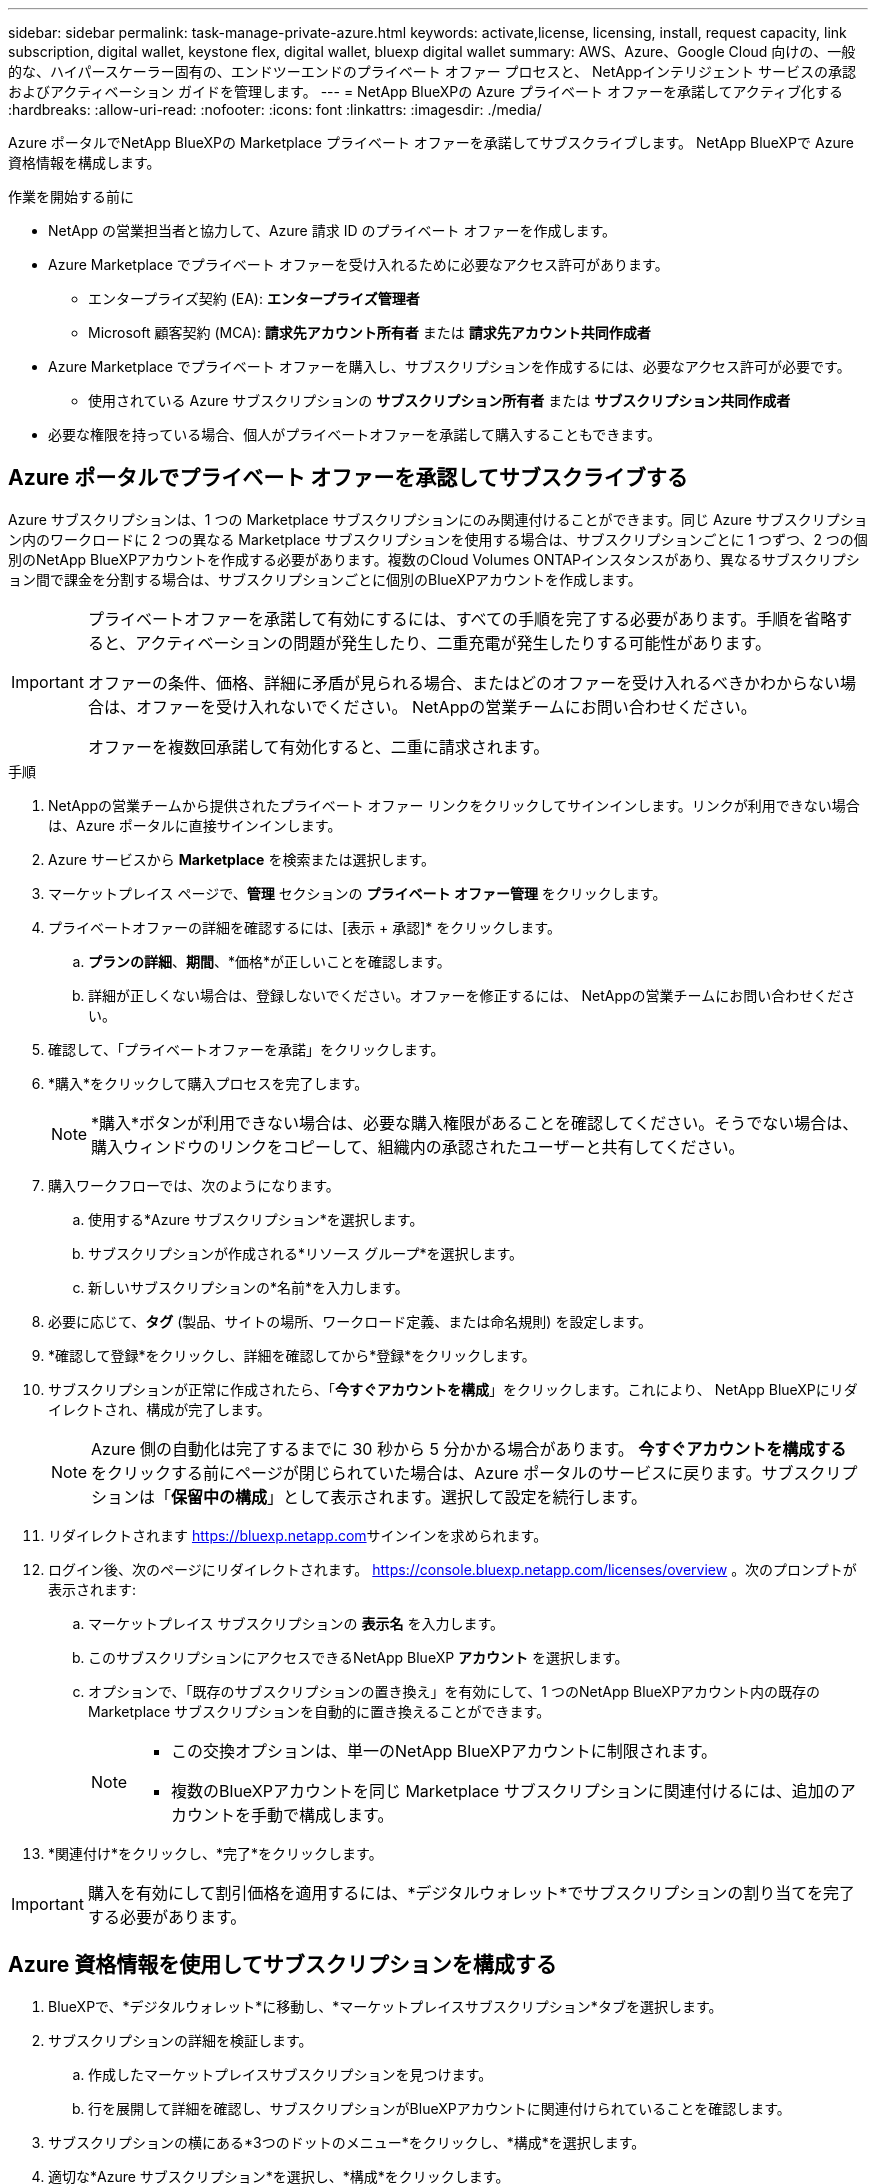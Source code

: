 ---
sidebar: sidebar 
permalink: task-manage-private-azure.html 
keywords: activate,license, licensing, install, request capacity, link subscription, digital wallet, keystone flex, digital wallet, bluexp digital wallet 
summary: AWS、Azure、Google Cloud 向けの、一般的な、ハイパースケーラー固有の、エンドツーエンドのプライベート オファー プロセスと、 NetAppインテリジェント サービスの承認およびアクティベーション ガイドを管理します。 
---
= NetApp BlueXPの Azure プライベート オファーを承諾してアクティブ化する
:hardbreaks:
:allow-uri-read: 
:nofooter: 
:icons: font
:linkattrs: 
:imagesdir: ./media/


[role="lead"]
Azure ポータルでNetApp BlueXPの Marketplace プライベート オファーを承諾してサブスクライブします。  NetApp BlueXPで Azure 資格情報を構成します。

.作業を開始する前に
* NetApp の営業担当者と協力して、Azure 請求 ID のプライベート オファーを作成します。
* Azure Marketplace でプライベート オファーを受け入れるために必要なアクセス許可があります。
+
** エンタープライズ契約 (EA): *エンタープライズ管理者*
** Microsoft 顧客契約 (MCA): *請求先アカウント所有者* または *請求先アカウント共同作成者*


* Azure Marketplace でプライベート オファーを購入し、サブスクリプションを作成するには、必要なアクセス許可が必要です。
+
** 使用されている Azure サブスクリプションの *サブスクリプション所有者* または *サブスクリプション共同作成者*


* 必要な権限を持っている場合、個人がプライベートオファーを承諾して購入することもできます。




== Azure ポータルでプライベート オファーを承認してサブスクライブする

Azure サブスクリプションは、1 つの Marketplace サブスクリプションにのみ関連付けることができます。同じ Azure サブスクリプション内のワークロードに 2 つの異なる Marketplace サブスクリプションを使用する場合は、サブスクリプションごとに 1 つずつ、2 つの個別のNetApp BlueXPアカウントを作成する必要があります。複数のCloud Volumes ONTAPインスタンスがあり、異なるサブスクリプション間で課金を分割する場合は、サブスクリプションごとに個別のBlueXPアカウントを作成します。

[IMPORTANT]
====
プライベートオファーを承諾して有効にするには、すべての手順を完了する必要があります。手順を省略すると、アクティベーションの問題が発生したり、二重充電が発生したりする可能性があります。

オファーの条件、価格、詳細に矛盾が見られる場合、またはどのオファーを受け入れるべきかわからない場合は、オファーを受け入れないでください。  NetAppの営業チームにお問い合わせください。

オファーを複数回承諾して有効化すると、二重に請求されます。

====
.手順
. NetAppの営業チームから提供されたプライベート オファー リンクをクリックしてサインインします。リンクが利用できない場合は、Azure ポータルに直接サインインします。
. Azure サービスから *Marketplace* を検索または選択します。
. マーケットプレイス ページで、*管理* セクションの *プライベート オファー管理* をクリックします。
. プライベートオファーの詳細を確認するには、[表示 + 承認]* をクリックします。
+
.. *プランの詳細*、*期間*、*価格*が正しいことを確認します。
.. 詳細が正しくない場合は、登録しないでください。オファーを修正するには、 NetAppの営業チームにお問い合わせください。


. 確認して、「プライベートオファーを承諾」をクリックします。
. *購入*をクリックして購入プロセスを完了します。
+
[NOTE]
====
*購入*ボタンが利用できない場合は、必要な購入権限があることを確認してください。そうでない場合は、購入ウィンドウのリンクをコピーして、組織内の承認されたユーザーと共有してください。

====
. 購入ワークフローでは、次のようになります。
+
.. 使用する*Azure サブスクリプション*を選択します。
.. サブスクリプションが作成される*リソース グループ*を選択します。
.. 新しいサブスクリプションの*名前*を入力します。


. 必要に応じて、*タグ* (製品、サイトの場所、ワークロード定義、または命名規則) を設定します。
. *確認して登録*をクリックし、詳細を確認してから*登録*をクリックします。
. サブスクリプションが正常に作成されたら、「*今すぐアカウントを構成*」をクリックします。これにより、 NetApp BlueXPにリダイレクトされ、構成が完了します。
+
[NOTE]
====
Azure 側の自動化は完了するまでに 30 秒から 5 分かかる場合があります。 *今すぐアカウントを構成する* をクリックする前にページが閉じられていた場合は、Azure ポータルのサービスに戻ります。サブスクリプションは「*保留中の構成*」として表示されます。選択して設定を続行します。

====
. リダイレクトされます https://bluexp.netapp.com[]サインインを求められます。
. ログイン後、次のページにリダイレクトされます。 https://console.bluexp.netapp.com/licenses/overview[] 。次のプロンプトが表示されます:
+
.. マーケットプレイス サブスクリプションの *表示名* を入力します。
.. このサブスクリプションにアクセスできるNetApp BlueXP *アカウント* を選択します。
.. オプションで、「既存のサブスクリプションの置き換え」を有効にして、1 つのNetApp BlueXPアカウント内の既存の Marketplace サブスクリプションを自動的に置き換えることができます。
+
[NOTE]
====
*** この交換オプションは、単一のNetApp BlueXPアカウントに制限されます。
*** 複数のBlueXPアカウントを同じ Marketplace サブスクリプションに関連付けるには、追加のアカウントを手動で構成します。


====


. *関連付け*をクリックし、*完了*をクリックします。


[IMPORTANT]
====
購入を有効にして割引価格を適用するには、*デジタルウォレット*でサブスクリプションの割り当てを完了する必要があります。

====


== Azure 資格情報を使用してサブスクリプションを構成する

. BlueXPで、*デジタルウォレット*に移動し、*マーケットプレイスサブスクリプション*タブを選択します。
. サブスクリプションの詳細を検証します。
+
.. 作成したマーケットプレイスサブスクリプションを見つけます。
.. 行を展開して詳細を確認し、サブスクリプションがBlueXPアカウントに関連付けられていることを確認します。


. サブスクリプションの横にある*3つのドットのメニュー*をクリックし、*構成*を選択します。
. 適切な*Azure サブスクリプション*を選択し、*構成*をクリックします。


この Azure 資格情報に対する Marketplace 料金は、Marketplace サブスクリプションを通じて請求されるようになりました。年間契約の場合、この資格情報の使用は年間契約にカウントされます。

[IMPORTANT]
====
サブスクリプションに関連付けるBlueXPアカウントの各 Azure 資格情報に対して、手順 1 ～ 4 を繰り返します。

* 別のBlueXP組織の資格情報を関連付けるには、[*組織*] ドロップダウンを使用して組織を切り替え、手順を繰り返します。
* 別のコネクタからの資格情報を関連付けるには、[*コネクタ*] ドロップダウンを使用して切り替え、手順を繰り返します。


====